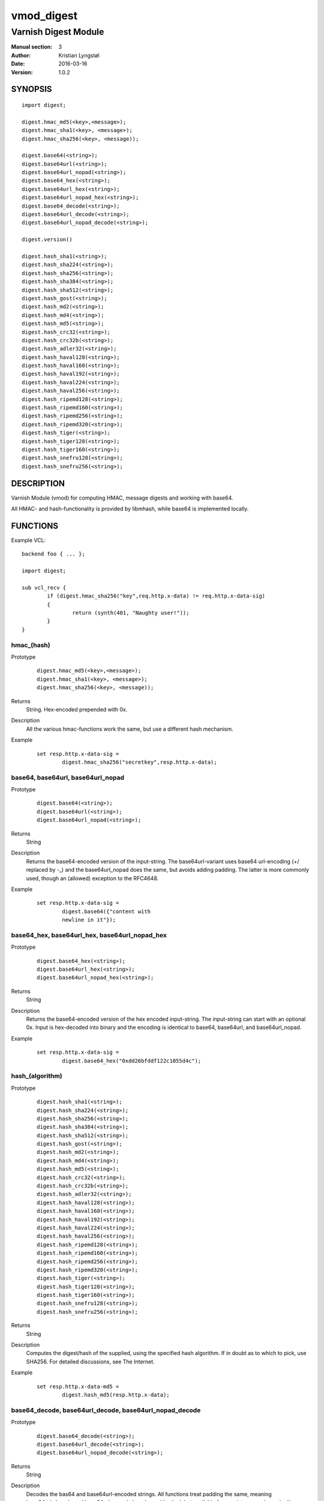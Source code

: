 ===========
vmod_digest
===========

---------------------
Varnish Digest Module
---------------------

:Manual section: 3
:Author: Kristian Lyngstøl
:Date: 2016-03-16
:Version: 1.0.2

SYNOPSIS
========

::

        import digest;

        digest.hmac_md5(<key>,<message>);
        digest.hmac_sha1(<key>, <message>);
        digest.hmac_sha256(<key>, <message));

        digest.base64(<string>);
        digest.base64url(<string>);
        digest.base64url_nopad(<string>);
        digest.base64_hex(<string>);
        digest.base64url_hex(<string>);
        digest.base64url_nopad_hex(<string>);
        digest.base64_decode(<string>);
        digest.base64url_decode(<string>);
        digest.base64url_nopad_decode(<string>);

        digest.version()

        digest.hash_sha1(<string>);
        digest.hash_sha224(<string>);
        digest.hash_sha256(<string>);
        digest.hash_sha384(<string>);
        digest.hash_sha512(<string>);
        digest.hash_gost(<string>);
        digest.hash_md2(<string>);
        digest.hash_md4(<string>);
        digest.hash_md5(<string>);
        digest.hash_crc32(<string>);
        digest.hash_crc32b(<string>);
        digest.hash_adler32(<string>);
        digest.hash_haval128(<string>);
        digest.hash_haval160(<string>);
        digest.hash_haval192(<string>);
        digest.hash_haval224(<string>);
        digest.hash_haval256(<string>);
        digest.hash_ripemd128(<string>);
        digest.hash_ripemd160(<string>);
        digest.hash_ripemd256(<string>);
        digest.hash_ripemd320(<string>);
        digest.hash_tiger(<string>);
        digest.hash_tiger128(<string>);
        digest.hash_tiger160(<string>);
        digest.hash_snefru128(<string>);
        digest.hash_snefru256(<string>);

DESCRIPTION
===========

Varnish Module (vmod) for computing HMAC, message digests and working with
base64.

All HMAC- and hash-functionality is provided by libmhash, while base64 is
implemented locally.

FUNCTIONS
=========

Example VCL::

	backend foo { ... };

	import digest;

	sub vcl_recv {
		if (digest.hmac_sha256("key",req.http.x-data) != req.http.x-data-sig)
		{
			return (synth(401, "Naughty user!"));
		}
	}


hmac_(hash)
-----------

Prototype
        ::

	        digest.hmac_md5(<key>,<message>);
	        digest.hmac_sha1(<key>, <message>);
	        digest.hmac_sha256(<key>, <message));
Returns
        String. Hex-encoded prepended with 0x.
Description
        All the various hmac-functions work the same, but use a different
	hash mechanism.
Example
        ::

                set resp.http.x-data-sig =
                        digest.hmac_sha256("secretkey",resp.http.x-data);

base64, base64url, base64url_nopad
----------------------------------

Prototype
        ::

                digest.base64(<string>);
                digest.base64url(<string>);
                digest.base64url_nopad(<string>);
Returns
        String
Description
        Returns the base64-encoded version of the input-string. The
        base64url-variant uses base64 url-encoding (+/ replaced by -_) and
        the base64url_nopad does the same, but avoids adding padding. The
        latter is more commonly used, though an (allowed) exception to the
        RFC4648.
Example
        ::

                set resp.http.x-data-sig =
                        digest.base64({"content with
                        newline in it"});

base64_hex, base64url_hex, base64url_nopad_hex
-----------------------------------------------

Prototype
        ::

                digest.base64_hex(<string>);
                digest.base64url_hex(<string>);
                digest.base64url_nopad_hex(<string>);
Returns
        String
Description
        Returns the base64-encoded version of the hex encoded input-string. The
        input-string can start with an optional 0x. Input is hex-decoded into binary
        and the encoding is identical to base64, base64url, and base64url_nopad.
Example
        ::

                set resp.http.x-data-sig =
                        digest.base64_hex("0xdd26bfddf122c1055d4c");

hash_(algorithm)
----------------

Prototype
        ::

                digest.hash_sha1(<string>);
                digest.hash_sha224(<string>);
                digest.hash_sha256(<string>);
                digest.hash_sha384(<string>);
                digest.hash_sha512(<string>);
                digest.hash_gost(<string>);
                digest.hash_md2(<string>);
                digest.hash_md4(<string>);
                digest.hash_md5(<string>);
                digest.hash_crc32(<string>);
                digest.hash_crc32b(<string>);
                digest.hash_adler32(<string>);
                digest.hash_haval128(<string>);
                digest.hash_haval160(<string>);
                digest.hash_haval192(<string>);
                digest.hash_haval224(<string>);
                digest.hash_haval256(<string>);
                digest.hash_ripemd128(<string>);
                digest.hash_ripemd160(<string>);
                digest.hash_ripemd256(<string>);
                digest.hash_ripemd320(<string>);
                digest.hash_tiger(<string>);
                digest.hash_tiger128(<string>);
                digest.hash_tiger160(<string>);
                digest.hash_snefru128(<string>);
                digest.hash_snefru256(<string>);
Returns
        String
Description
        Computes the digest/hash of the supplied, using the specified hash
        algorithm. If in doubt as to which to pick, use SHA256. For
        detailed discussions, see The Internet.
Example
        ::

                set resp.http.x-data-md5 =
                        digest.hash_md5(resp.http.x-data);

base64_decode, base64url_decode, base64url_nopad_decode
-------------------------------------------------------

Prototype
        ::

                digest.base64_decode(<string>);
                digest.base64url_decode(<string>);
                digest.base64url_nopad_decode(<string>);
Returns
        String
Description
        Decodes the bas64 and base64url-encoded strings. All functions
        treat padding the same, meaning base64url_decode and
        base64url_nopad_decode are identical, but available for consistency
        and practicality.
Example
        ::
                synthetic(digest.base64_decode(req.http.x-parrot));

version
-------

Prototype
        ::

                digest.version()
Returns
        string
Description
        Returns the string constant version-number of the digest vmod.
Example
        ::

                set resp.http.X-digest-version = digest.version();


INSTALLATION
============

The source tree is based on autotools to configure the building, and
does also have the necessary bits in place to do functional unit tests
using the ``varnishtest`` tool.

Building requires the Varnish header files and uses pkg-config to find
the necessary paths.

Usage::

 ./autogen.sh
 ./configure

If you have installed Varnish to a non-standard directory, call
``autogen.sh`` and ``configure`` with ``PKG_CONFIG_PATH`` pointing to
the appropriate path. For example, when varnishd configure was called
with ``--prefix=$PREFIX``, use

 PKG_CONFIG_PATH=${PREFIX}/lib/pkgconfig
 export PKG_CONFIG_PATH

Make targets:

* make - builds the vmod.
* make install - installs your vmod.
* make check - runs the unit tests in ``src/tests/*.vtc``
* make distcheck - run check and prepare a tarball of the vmod.


AUTHOR
======

Original author: Kristian Lyngstøl <kristian@varnish-software.com>.

This Vmod was written for Media Norge, Schibsted and others.

The bulk of the functionality is acquired through libmhash.


BUGS
====

No bugs at all!

If the key is NULL for hmac-functions, the function will fail and return
NULL itself, and do no hmac-computation at all. This should be used as an
indication of some greater flaw in your software/VCL. (I.e.: Your key
should be under your control, not user-supplied without verification).

The `base64url_nopad_decode()` and `base64url_decode()` functions do not
differ much. The exception is that nopad_decode() does not know about
padding at all, and might get confused if the input actually is padded.

SEE ALSO
========

* libmhash
* varnishd(1)
* vcl(7)
* https://github.com/varnish/libvmod-digest

